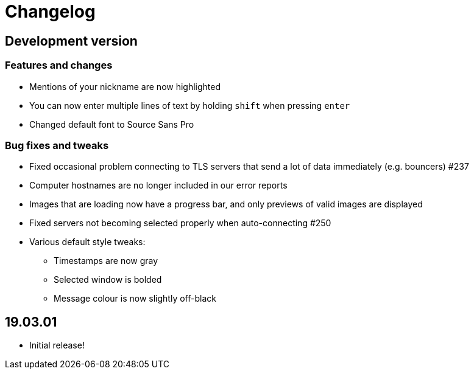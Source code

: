 = Changelog

== Development version

=== Features and changes

* Mentions of your nickname are now highlighted
* You can now enter multiple lines of text by holding `shift` when pressing `enter`
* Changed default font to Source Sans Pro

=== Bug fixes and tweaks

* Fixed occasional problem connecting to TLS servers that send a lot of data immediately (e.g. bouncers) #237
* Computer hostnames are no longer included in our error reports
* Images that are loading now have a progress bar, and only previews of valid images are displayed
* Fixed servers not becoming selected properly when auto-connecting #250
* Various default style tweaks:
** Timestamps are now gray
** Selected window is bolded
** Message colour is now slightly off-black

== 19.03.01

* Initial release!

